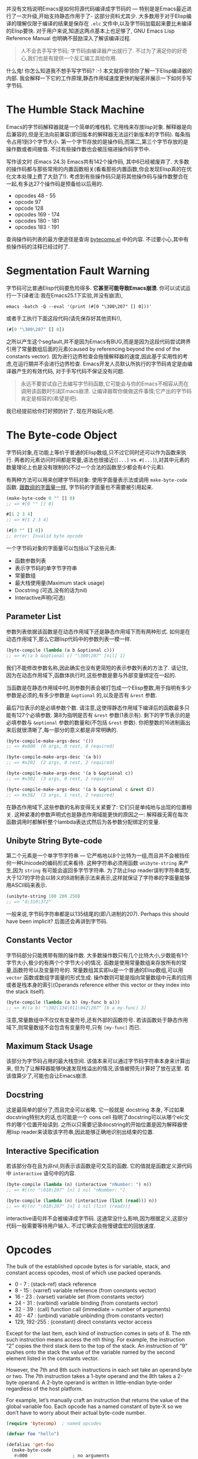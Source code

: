 #+URL: http://nullprogram.com/blog/2014/01/04/

并没有文档说明Emacs是如何将源代码编译成字节码的 — 特别是是Emacs最近进行了一次升级,开始支持静态作用于了- 这部分资料尤其少. 
大多数用于对于Elisp编译的理解仅限于编译的结果是保存在 =.elc= 文件中,以及字节码加载起来要比未编译的Elisp要快.
对于用户来说,知道这两点基本上也足够了, GNU Emacs Lisp Reference Manual 也明确不鼓励深入了解该编译过程.

#+BEGIN_QUOTE
    人不会去手写字节码; 字节码由编译器产出就行了. 不过为了满足你的好奇心,我们也是有提供一个反汇编工具给你用.
#+END_QUOTE
   
什么鬼! 你怎么知道我不想手写字节码? :-) 本文就将带领你了解一下Elisp编译器的内部. 我会解释一下它的工作原理,静态作用域速度更快的秘密并展示一下如何手写字节码.

* The Humble Stack Machine

Emacs的字节码解释器就是一个简单的堆栈机. 它用栈来存放lisp对象. 解释器是向后兼容的,但是无法向前兼容(即旧版本的解释器无法运行新版本的字节码).
每条指令占用1到3个字节大小. 第一个字节存放的是操作码,而第二,第三个字节存放的是操作数或者间接值. 不过有些操作数也会被压缩进操作码字节中.

写作该文时 (Emacs 24.3) Emacs共有142个操作码, 其中6已经被废弃了. 大多数的操作码都与那些常用的内置函数相关(看看那些内置函数,你会发现Elisp真的在优化文本处理上费了大劲了!). 
考虑到有些操作码只是将其他操作码与操作数整合在一起,有多达27个操作码是预备给以后用的.

+ opcodes 48 - 55
+ opcode 97
+ opcode 128
+ opcodes 169 - 174
+ opcodes 180 - 181
+ opcodes 183 - 191

查询操作码列表的最方便途径是查询 [[http://cvs.savannah.gnu.org/viewvc/emacs/emacs/lisp/emacs-lisp/bytecomp.el?view=markup][bytecomp.el]] 中的内容. 不过要小心,其中有些操作码的注释已经过时了.

* Segmentation Fault Warning

字节码可比普通Elisp代码要危险得多. *它甚至可能导致Emacs崩溃*. 你可以试试运行一下(译者注:我在Emacs25.1下实验,并没有崩溃),

#+BEGIN_SRC shell
  emacs -batch -Q --eval '(print (#[0 "\300\207" [] 0]))'
#+END_SRC

或者手工执行下面这段代码(请先保存好其他资料!),

#+BEGIN_SRC emacs-lisp
  (#[0 "\300\207" [] 0])
#+END_SRC

之所以产生这个segfault,并不是因为Emacs有BUG,而是是因为这段代码尝试跨界引用了常量数组后面的元素(caused by referencing beyond the end of the constants vector). 
因为进行边界检查会拖慢解释器的速度,因此基于实用性的考虑,在运行期并不会进行边界检查.
Emacs开发人员默认所执行的字节码肯定是由编译器产生的有效代码, 对于手写代码不保证没有问题.

#+BEGIN_QUOTE
    永远不要尝试自己去编写字节码函数,它可能会与你的Emacs不相容从而在调用该函数时引起Emacs崩溃. 
    让编译器帮你做做这件事情;它产出的字节码肯定是相容的(希望是吧).
#+END_QUOTE
   
我已经提前给你打好预防针了. 现在开始玩火吧.

* The Byte-code Object

字节码对象,在功能上等价于普通的Elisp数组,只不过它同时还可以作为函数来执行.
两者的元素访问时间都是常量,语法也很接近(=[...]= vs. =#[...]=),对其中元素的数量理论上也是没有限制的(不过一个合法的函数至少都会有4个元素).

有两种方法可以用来创建字节码对象: 使用字面量表示法或调用 =make-byte-code= 函数. [[http://nullprogram.com/blog/2012/07/17/][跟数组的字面量一样]], 字节码的字面量也不需要被引用起来.

#+BEGIN_SRC emacs-lisp
  (make-byte-code 0 "" [] 0)
  ;; => #[0 "" [] 0]

  #[1 2 3 4]
  ;; => #[1 2 3 4]

  (#[0 "" [] 0])
  ;; error: Invalid byte opcode
#+END_SRC

一个字节码对象的字面量可以包括以下这些元素:

  * 函数参数列表
  * 表示字节码的单字节字符串
  * 常量数组
  * 最大栈使用量(Maximum stack usage)
  * Docstring (可选,没有的话为nil)
  * Interactive声明(可选)

** Parameter List

参数列表依据该函数是在动态作用域下还是静态作用域下而有两种形式. 如何是在动态作用域下,那么它跟lisp代码中的参数列表一模一样.

#+BEGIN_SRC emacs-lisp
  (byte-compile (lambda (a b &optional c)))
  ;; => #[(a b &optional c) "\300\207" [nil] 1]
#+END_SRC

我们不能修改参数名称,因此确实也没有更简短的表示参数列表的方法了. 请记住,因为在动态作用域下,函数体执行时,这些参数是要与外部变量绑定在一起的.

当函数是在静态作用域中时,则参数列表会被打包成一个Elisp整数,用于指明有多少参数是必须的,有多少参数是 =&optional= 的,以及是否有 =&rest= 参数.

[[http://nullprogram.com/img/diagram/elisp-params.png]]

最后7位表示的是必填参数个数. 请注意,这使得静态作用域下编译后的函数最多只能有127个必填参数. 
第8为指明是否有 =&rest= 参数(1表示有). 剩下的字节表示的是必填参数与 =&optional= 参数的数量和(不包括 =&rest= 参数). 
你把整数的16进制画出来后就很清晰了,每一部分的意义都是非常明确的.

#+BEGIN_SRC emacs-lisp
  (byte-compile-make-args-desc '())
  ;; => #x000  (0 args, 0 rest, 0 required)

  (byte-compile-make-args-desc '(a b))
  ;; => #x202  (2 args, 0 rest, 2 required)

  (byte-compile-make-args-desc '(a b &optional c))
  ;; => #x302  (3 args, 0 rest, 2 required)

  (byte-compile-make-args-desc '(a b &optional c &rest d))
  ;; => #x382  (3 args, 1 rest, 2 required)
#+END_SRC

在静态作用域下,这些参数的名称变得无关紧要了: 它们只是单纯地与出现的位置相关. 这种紧凑的参数声明式也是静态作用域能更快的原因之一: 解释器无需在每次函数调用时都解析整个lambda表达式然后为各参数分配绑定的变量.

** Unibyte String Byte-code

第二个元素是一个单字节字符串 — 它严格地以8个比特为一组,而且并不会被挡任何一种Unicode的编码形式来看待. 这种字符串必须用函数 =unibyte-string= 来产生,因为 =string= 有可能会返回多字节字符串.
为了防止lisp reader误判字符串类型,大于127的字符会以转义的8进制表示法来表示,这样就保证了字符串的字面量能够用ASCII码来表示.

#+BEGIN_SRC emacs-lisp
  (unibyte-string 100 200 250)
  ;; => "d\310\372"
#+END_SRC

一般来说,字节码字符串都是以135结尾的(即八进制的207). Perhaps this should have been implicit? 后面还会再讲到字节码.

** Constants Vector

字节码部分只能携带有限的操作数. 大多数操作数只有几个比特大小,少数能有1个字节大小,极少的有两个个字节大小的情况.
函数是使用常量数组来存放所有的常量,函数符号以及变量符号的. 
常量数组其实即iu是一个普通的Elisp数组,可以用 =vector= 函数或数组字面量的形式生成. 
操作数则可能是指向常量数组中元素的应用或者是栈本身的索引(Operands reference either this vector or they index into the stack itself).

#+BEGIN_SRC emacs-lisp
  (byte-compile (lambda (a b) (my-func b a)))
  ;; => #[(a b) "\302\134\011\042\207" [b a my-func] 3]
#+END_SRC

注意,常量数组中不仅仅有变量符号,还有外部的函数符号. 若该函数处于静态作用域下,则常量数组不会包含有变量符号,只有 =[my-func]= 而已.

** Maximum Stack Usage

该部分为字节码占用的最大栈空间. 该值本来可以通过字节码字符串本身来计算出来, 但为了让解释器能够快速发现栈溢出的情况,该值被预先计算好了放在这里.
若该值算少了,可能也会让Emacs崩溃.

** Docstring

这是最简单的部分了,而且完全可以省略. 它一般就是 docstring 本身, 不过如果docstring特别大的话,也可能是一个 cons cell 指明了docstring可以从哪个elc文件的哪个位置开始读到.
之所以只需要记录docstring的开始位置是因为解释器使用lisp reader来读取该字符串,因此能够正确地识别出结束的位置.

** Interactive Specification

若该部分存在且为非nil,则表示该函数是可交互的函数. 它的值就是函数定义源代码中 =interactive= 语句中的内容.

#+BEGIN_SRC emacs-lisp
  (byte-compile (lambda (n) (interactive "nNumber: ") n))
  ;; => #[(n) "\010\207" [n] 1 nil "nNumber: "]

  (byte-compile (lambda (n) (interactive (list (read))) n))
  ;; => #[(n) "\010\207" [n] 1 nil (list (read))]
#+END_SRC

interactive语句并不会被编译成字节码. 这通常没什么影响,因为根据定义,这部分代码一般需要等待用户输入. 不过它确实会拖慢键盘宏的回放速度.

* Opcodes

The bulk of the established opcode bytes is for variable, stack, and constant access opcodes, most of which use packed operands.

  * 0 - 7 : (stack-ref) stack reference
  * 8 - 15 : (varref) variable reference (from constants vector)
  * 16 - 23 : (varset) variable set (from constants vector)
  * 24 - 31 : (varbind) variable binding (from constants vector)
  * 32 - 39 : (call) function call (immediate = number of arguments)
  * 40 - 47 : (unbind) variable unbinding (from constants vector)
  * 129, 192-255 : (constant) direct constants vector access

Except for the last item, each kind of instruction comes in sets of 8. The nth such instruction means access the nth thing. For example,
the instruction “2” copies the third stack item to the top of the stack. An instruction of “9” pushes onto the stack the value of the
variable named by the second element listed in the constants vector.

However, the 7th and 8th such instructions in each set take an operand byte or two. The 7th instruction takes a 1-byte operand and the 8th
takes a 2-byte operand. A 2-byte operand is written in little-endian byte-order regardless of the host platform.

For example, let’s manually craft an instruction that returns the value of the global variable foo. Each opcode has a named constant of
byte-X so we don’t have to worry about their actual byte-code number.

#+BEGIN_SRC emacs-lisp
  (require 'bytecomp)  ; named opcodes

  (defvar foo "hello")

  (defalias 'get-foo
    (make-byte-code
     #x000                 ; no arguments
     (unibyte-string
      (+ 0 byte-varref)   ; ref variable under first constant
      byte-return)        ; pop and return
     [foo]                 ; constants
     1))                   ; only using 1 stack space

  (get-foo)
  ;; => "hello"
#+END_SRC

Ta-da! That’s a handcrafted byte-code function. I left a “+ 0” in there so that I can change the offset. This function has the exact same
behavior, it’s just less optimal,

#+BEGIN_SRC emacs-lisp
  (defalias 'get-foo
    (make-byte-code
     #x000
     (unibyte-string
      (+ 3 byte-varref)     ; 4th form of varref
      byte-return)
     [nil nil nil foo]
     1))
#+END_SRC

If foo was the 10th constant, we would need to use the 1-byte operand version. Again, the same behavior, just less optimal.

#+BEGIN_SRC emacs-lisp
  (defalias 'get-foo
    (make-byte-code
     #x000
     (unibyte-string
      (+ 6 byte-varref)     ; 7th form of varref
      9                     ; operand, (constant index 9)
      byte-return)
     [nil nil nil nil nil nil nil nil nil foo]
     1))
#+END_SRC

Dynamically-scoped code makes heavy use of varref but lexically-scoped code rarely uses it (global variables only), instead relying
heavily on stack-ref, which is faster. This is where the different calling conventions come into play.

* Calling Convention

Each kind of scope gets its own calling convention. Here we finally get to glimpse some of the really great work by Stefan Monnier
updating the compiler for lexical scope.

** Dynamic Scope Calling Convention

Remembering back to the parameter list element of the byte-code object, dynamically scoped functions keep track of all its argument names.
Before executing a function the interpreter examines the lambda list and binds (varbind) every variable globally to an argument.

If the caller was byte-compiled, each argument started on the stack, was popped and bound to a variable, and, to be accessed by the
function, will be pushed back right onto the stack (varref). There’s a lot of argument indirection for each function call.

** Lexical Scope Calling Convention

With lexical scope, the argument names are not actually bound for the evaluation byte-code. The names are completely gone because the
compiler has converted local variables into stack offsets.

When calling a lexically-scoped function, the byte-code interpreter examines the integer parameter descriptor. It checks to make sure the
appropriate number of arguments have been provided, and for each unprovided &optional argument it pushes a nil onto the stack. If the
function has a &rest parameter, any extra arguments are popped off into a list and that list is pushed onto the stack.

From here the function can access its arguments directly on the stack without any named variable misdirection. It can even consume them
directly.

#+BEGIN_SRC emacs-lisp
  ;; -*- lexical-binding: t -*-
  (defun foo (x) x)

  (symbol-function #'foo)
  ;; => #[#x101 "\207" [] 2]
#+END_SRC

The byte-code for foo is a single instruction: return. The function’s argument is already on the stack so it doesn’t have to do anything.
Strangely the maximum stack usage element is wrong here (2), but it won’t cause a crash.

#+BEGIN_SRC emacs-lisp
  ;; (As of this writing `byte-compile' always uses dynamic scope.)

  (byte-compile 'foo)
  ;; => #[(x) "\010\207" [x] 1]
#+END_SRC

It takes longer to set up (x is implicitly bound), it has to make an explicit variable dereference (varref), then it has to clean up by
unbinding x (implicit unbind). It’s no wonder lexical scope is faster!

Note that there’s also a disassemble function for examining byte-code, but it only reveals part of the story.

#+BEGIN_SRC emacs-lisp
  (disassemble #'foo)
  ;; byte code:
  ;;   args: (x)
  ;; 0       varref    x
  ;; 1       return
#+END_SRC

* Compiler Intermediate “lapcode”

The Elisp byte-compiler has an intermediate language called lapcode (“Lisp Assembly Program”), which is much easier to optimize than
byte-code. It’s basically an assembly language built out of s-expressions. Opcodes are referenced by name and operands, including packed
operands, are handled whole. Each instruction is a cons cell, (opcode . operand), and a program is a list of these.

Let’s rewrite our last get-foo using lapcode.

#+BEGIN_SRC emacs-lisp
  (defalias 'get-foo
    (make-byte-code
     #x000
     (byte-compile-lapcode
      '((byte-varref . 9)
        (byte-return)))
     [nil nil nil nil nil nil nil nil nil foo]
     1))
#+END_SRC

We didn’t have to worry about which form of varref we were using or even how to encode a 2-byte operand. The lapcode “assembler” took care
of that detail.

* Project Ideas?

The Emacs byte-code compiler and interpreter are fascinating. Having spent time studying them I’m really tempted to build a project on top
of it all. Perhaps implementing a programming language that targets the byte-code interpreter, improving compiler optimization, or, for a
really big project, JIT compiling Emacs byte-code.

*People can write byte-code!*
